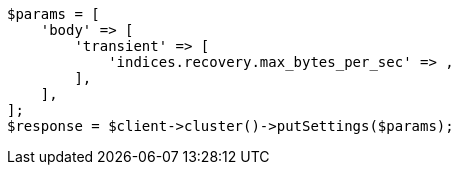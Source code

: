 // cluster/update-settings.asciidoc:96

[source, php]
----
$params = [
    'body' => [
        'transient' => [
            'indices.recovery.max_bytes_per_sec' => ,
        ],
    ],
];
$response = $client->cluster()->putSettings($params);
----
